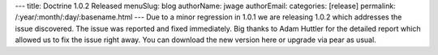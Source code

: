 ---
title: Doctrine 1.0.2 Released
menuSlug: blog
authorName: jwage 
authorEmail: 
categories: [release]
permalink: /:year/:month/:day/:basename.html
---
Due to a minor regression in 1.0.1 we are releasing 1.0.2 which
addresses the issue discovered. The issue was reported and fixed
immediately. Big thanks to Adam Huttler for the detailed report
which allowed us to fix the issue right away. You can download the
new version here or upgrade via pear as usual.
